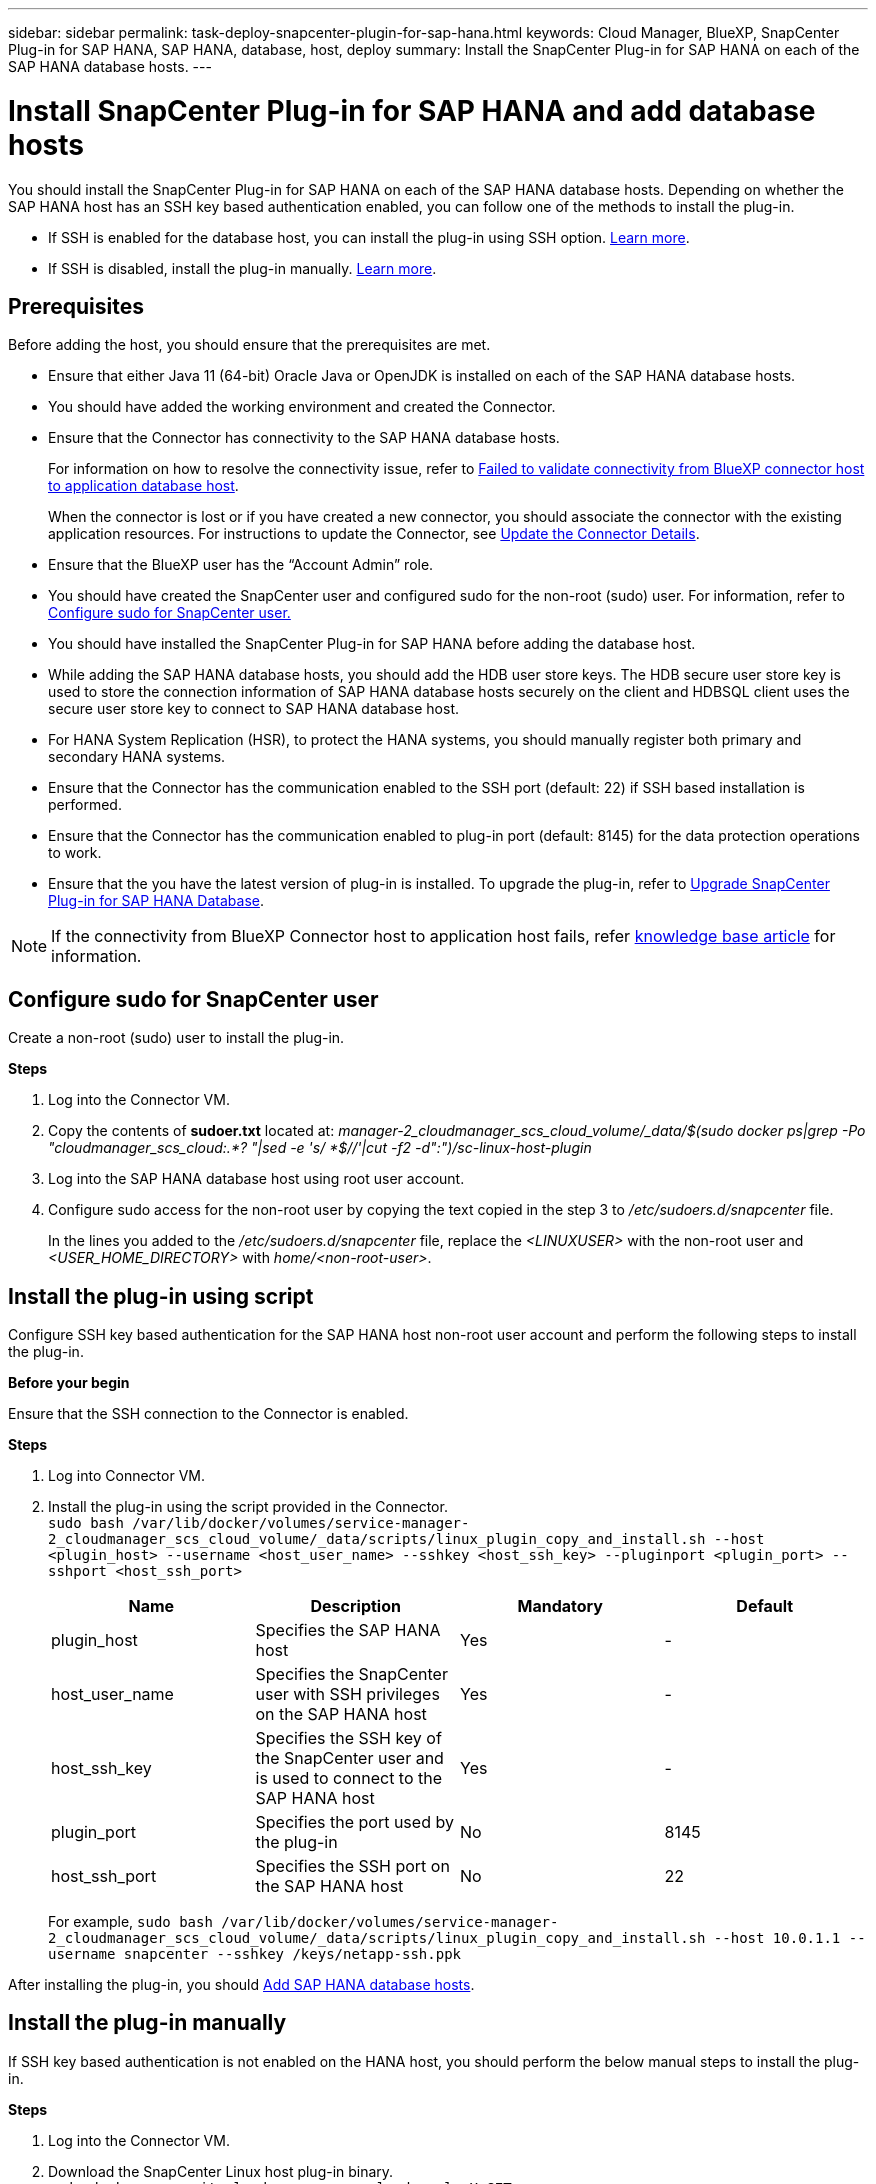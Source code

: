 ---
sidebar: sidebar
permalink: task-deploy-snapcenter-plugin-for-sap-hana.html
keywords: Cloud Manager, BlueXP, SnapCenter Plug-in for SAP HANA, SAP HANA, database, host, deploy
summary:  Install the SnapCenter Plug-in for SAP HANA on each of the SAP HANA database hosts.
---

= Install SnapCenter Plug-in for SAP HANA and add database hosts 
:hardbreaks:
:nofooter:
:icons: font
:linkattrs:
:imagesdir: ./media/

[.lead]
You should install the SnapCenter Plug-in for SAP HANA on each of the SAP HANA database hosts. Depending on whether the SAP HANA host has an SSH key based authentication enabled, you can follow one of the methods to install the plug-in.

* If SSH is enabled for the database host, you can install the plug-in using SSH option. <<Install the plug-in using script, Learn more>>.
* If SSH is disabled, install the plug-in manually. <<Install the plug-in manually, Learn more>>.

== Prerequisites

Before adding the host, you should ensure that the prerequisites are met.

* Ensure that either Java 11 (64-bit) Oracle Java or OpenJDK is installed on each of the SAP HANA database hosts.
* You should have added the working environment and created the Connector.
* Ensure that the Connector has connectivity to the SAP HANA database hosts.
+
For information on how to resolve the connectivity issue, refer to link:https://kb.netapp.com/Advice_and_Troubleshooting/Data_Protection_and_Security/SnapCenter/Cloud_Backup_Application_Failed_to_validate_connectivity_from_BlueXP_connector_host_to_application_database_host[Failed to validate connectivity from BlueXP connector host to application database host].
+
When the connector is lost or if you have created a new connector, you should associate the connector with the existing application resources. For instructions to update the Connector, see link:task-manage-cloud-native-app-data.html#update-the-connector-details[Update the Connector Details].
* Ensure that the BlueXP user has the “Account Admin” role.
* You should have created the SnapCenter user and configured sudo for the non-root (sudo) user. For information, refer to link:task-deploy-snapcenter-plugin-for-sap-hana.html#configure-sudo-for-snapcenter-user[Configure sudo for SnapCenter user.]
* You should have installed the SnapCenter Plug-in for SAP HANA before adding the database host. 
* While adding the SAP HANA database hosts, you should add the HDB user store keys. The HDB secure user store key is used to store the connection information of SAP HANA database hosts securely on the client and HDBSQL client uses the secure user store key to connect to SAP HANA database host.  
* For HANA System Replication (HSR), to protect the HANA systems, you should manually register both primary and secondary HANA systems.
* Ensure that the Connector has the communication enabled to the SSH port (default: 22) if SSH based installation is performed.
* Ensure that the Connector has the communication enabled to plug-in port (default: 8145) for the data protection operations to work.
* Ensure that the you have the latest version of plug-in is installed. To upgrade the plug-in, refer to <<Upgrade SnapCenter Plug-in for SAP HANA Database>>.

NOTE: If the connectivity from BlueXP Connector host to application host fails, refer https://kb.netapp.com/Advice_and_Troubleshooting/Data_Protection_and_Security/SnapCenter/Cloud_Backup_Application_Failed_to_validate_connectivity_from_BlueXP_connector_host_to_application_database_host[knowledge base article^] for information.

== Configure sudo for SnapCenter user

Create a non-root (sudo) user to install the plug-in.

*Steps*

. Log into the Connector VM.
. Copy the contents of *sudoer.txt* located at: _manager-2_cloudmanager_scs_cloud_volume/_data/$(sudo docker ps|grep -Po "cloudmanager_scs_cloud:.*? "|sed -e 's/ *$//'|cut -f2 -d":")/sc-linux-host-plugin_
. Log into the SAP HANA database host using root user account.
. Configure sudo access for the non-root user by copying the text copied in the step 3 to _/etc/sudoers.d/snapcenter_ file.
+
In the lines you added to the _/etc/sudoers.d/snapcenter_ file, replace the _<LINUXUSER>_ with the non-root user and _<USER_HOME_DIRECTORY>_ with _home/<non-root-user>_.

== Install the plug-in using script

Configure SSH key based authentication for the SAP HANA host non-root user account and perform the following steps to install the plug-in.

*Before your begin*

Ensure that the SSH connection to the Connector is enabled.

*Steps*

. Log into Connector VM.
. Install the plug-in using the script provided in the Connector.
`sudo bash  /var/lib/docker/volumes/service-manager-2_cloudmanager_scs_cloud_volume/_data/scripts/linux_plugin_copy_and_install.sh --host <plugin_host> --username <host_user_name> --sshkey <host_ssh_key> --pluginport <plugin_port> --sshport <host_ssh_port>`
+
|===
|Name | Description | Mandatory | Default 

a|
plugin_host 
a|
Specifies the SAP HANA host 
a|
Yes
a|
-
a|
host_user_name
a|
Specifies the SnapCenter user with SSH privileges on the SAP HANA host
a|
Yes
a|
-
a|
host_ssh_key
a|
Specifies the SSH key of the SnapCenter user and is used to connect to the SAP HANA host
a|
Yes
a|
-
a|
plugin_port
a|
Specifies the port used by the plug-in   
a|
No
a|
8145
a|
host_ssh_port 
a|
Specifies the SSH port on the SAP HANA host 
a|
No
a|
22
|===
For example, `sudo bash /var/lib/docker/volumes/service-manager-2_cloudmanager_scs_cloud_volume/_data/scripts/linux_plugin_copy_and_install.sh --host 10.0.1.1 --username snapcenter --sshkey /keys/netapp-ssh.ppk`

After installing the plug-in, you should <<Add SAP HANA database hosts>>.

== Install the plug-in manually

If SSH key based authentication is not enabled on the HANA host, you should perform the below manual steps to install the plug-in.

*Steps*

. Log into the Connector VM.
. Download the SnapCenter Linux host plug-in binary.
`sudo docker exec -it cloudmanager_scs_cloud curl -X GET 'http://127.0.0.1/deploy/downloadLinuxPlugin'`
+
The plug-in binary is available at: _cd /var/lib/docker/volumes/service-manager-2_cloudmanager_scs_cloud_volume/_data/$(sudo docker ps|grep -Po "cloudmanager_scs_cloud:.*? "|sed -e 's/ *$//'|cut -f2 -d":")/sc-linux-host-plugin_
. Copy _snapcenter_linux_host_plugin_scs.bin_ from the above path to _/home/<non root user (sudo)>/.sc_netapp_ path for each of the SAP HANA database hosts either using scp or other alternate methods.
. Log into the SAP HANA database host using the non-root (sudo) account.
. Change directory to _/home/<non root user>/.sc_netapp/_ and run the following command to enable execute permissions for the binary.
`chmod +x snapcenter_linux_host_plugin_scs.bin`
. Install the SAP HANA plug-in as a sudo SnapCenter user.
`./snapcenter_linux_host_plugin_scs.bin -i silent -DSPL_USER=<non-root>`
. Copy _certificate.p12_ from _<base_mount_path>/client/certificate/_ path of the Connector VM to _/var/opt/snapcenter/spl/etc/_ on the plug-in host.
. Navigate to _/var/opt/snapcenter/spl/etc_ and execute the keytool command to import the certificate.
`keytool -v -importkeystore -srckeystore certificate.p12 -srcstoretype PKCS12 -destkeystore keystore.jks -deststoretype JKS -srcstorepass snapcenter -deststorepass snapcenter -srcalias agentcert -destalias agentcert -noprompt`
. Restart SPL: `systemctl restart spl`
. Validate that the plug-in is reachable from the Connector by running the below command from the Connector.
`docker exec -it cloudmanager_scs_cloud curl -ik \https://<FQDN or IP of the plug-in host>:<plug-in port>/PluginService/Version --cert  config/client/certificate/certificate.pem --key /config/client/certificate/key.pem`

After installing the plug-in, you should <<Add SAP HANA database hosts>>.

== Upgrade SnapCenter Plug-in for SAP HANA Database

You should upgrade the SnapCenter Plug-in for SAP HANA database to gain access to the latest new features and enhancements.

*Before you begin*

* Ensure that there are no operations running on the host.

*Steps*

. Log in to Connector VM.
. Run the following script.
`/var/lib/docker/volumes/service-manager-2_cloudmanager_scs_cloud_volume/_data/scripts/linux_plugin_copy_and_install.sh --host <plugin_host> --username <host_user_name> --sshkey <host_ssh_key> --pluginport <plugin_port> --sshport <host_ssh_port> --upgrade`

== Add SAP HANA database hosts

You should manually add SAP HANA database hosts to assign policies and create backups. Auto discovery of SAP HANA database host is not supported.

*Steps*

.	In the *BlueXP* UI, click *Protection* > *Backup and recovery* > *Applications*.
.	Click *Discover Applications*.
.	Select *Cloud Native* > *SAP HANA* and click *Next*.
.	In the *Applications* page, click *Add System*.  
.	In the *System Details* page, perform the following actions:
..	Select the System Type as Multi-tenant database container or Single Container.
..	Enter the SAP HANA system name.
..	Specify the SID of the SAP HANA system.
..	(Optional) Modify HDBSQL OS user.
..	Select Plug-in host.  
(Optional) If the host is not added or if you want to add multiple hosts, click *Add Plug-in Host*.
..	If HANA system is configured with HANA System replication, enable *HANA System Replication (HSR) System*.
..	Click *HDB Secure User Store Keys* text box to add user store keys details.
+
Specify the key name, system details, username, and password and click *Add Key*.
+
You can delete or modify the user store keys.
.   Click *Next*.
.	In the *Storage Footprint* page, click *Add Storage* and perform the following:
..	Select the working environment and specify the NetApp account.
+
Go to *Canvas* page to add a new working environment
..	Select the required volumes.
..	Click *Add Storage*.
.	Review all the details and click *Add System*.

NOTE: The filter to view a specific host does not work. When you specify a host name in the filter, all the hosts are displayed.

You can modify or remove the SAP HANA systems from the UI and also by using REST API.  

Before removing the SAP HANA system, you should delete all the associated backups and remove the protection.

=== Delete SAP HANA database host
You can remove the SAP HANA database host using only REST APIs.

*Steps*

. Delete all the systems associated with the SAP HANA database host using the UI or by using the below REST API.
`DELETE /saphana/anf/systems/(id)`
. Perform the following steps to remove the SAP HANA database host.
.. Use GET REST API to get the ID of the SAP HANA database host that must be deleted.
`GET /saphana/hosts`
   `{`
    `"num_records": 1,`
    `"records": [`
        `{`
            `"id": "c9a6849f-29ea-45c5-a17f-a1e78ad2a30e",`   
            `"host_name": "galaxy-vm134.netapp.com",`
            `"port": 443,`
            `"agent_id": "n3TrgkGvnTOFTJJNBxeh3oPxG8AcrcHeclients"`
        `}`
    `]`
`}`
.. Delete the SAP HANA database host by passing the ID from the below REST API.
`DELETE /saphana/hosts/(id)`
.. Uninstall the SAP HANA Linux plug-in on the database host using the below command.
`/opt/NetApp/snapcenter/spl/installation/plugins/uninstall`

=== Add Non-Data Volumes
After adding the multi-tenant database container or single container type SAP HANA system, you can add the Non-Data Volumes of the HANA system.

You can add these resources to resource groups to perform data protection operations after you discover the SAP HANA databases that are available.

*Steps*

.   In the *BlueXP* UI, click *Protection* > *Backup and recovery* > *Applications*.
.	Click *Discover Applications*.
.	Select *Cloud Native* > *SAP HANA* and click *Next*.
.	In the *Applications* page, click image:icon-action.png[icon to select the action] corresponding to the system for which you want to add the Non-Data Volumes and select *Manage System* > *Non-Data Volume*.

=== Add  Global Non-Data Volumes
After adding the multi-tenant database container or single container type SAP HANA system, you can add the Global Non-Data Volumes of the HANA system.

*Steps*

.	In the *BlueXP* UI, click *Protection* > *Backup and recovery* > *Applications*.
.	Click *Discover Applications*.
.	Select *Cloud Native* > *SAP HANA* and click *Next*.
.	In the *Applications* page, click *Add System*.
.	In the *System Details* page, perform the following actions:
..	From System Type drop-down, select *Global Non-Data Volume*.
..	Enter the SAP HANA system name.
..	Specify the associated SIDs of the SAP HANA system.
..	Select the plug-in host
+
(Optional) To add multiple hosts, click on *Add Plug-in Host* and specify the host name and port and click *Add Host*.
..	Click *Next*.
..	Review all the details and click *Add System*.  

=== Modify SAP HANA database host
After adding the SAP HANA database host, you can modify the hostname or the plug-in port using REST API.

*Steps*

. Use GET REST API to get the ID of the SAP HANA database host that must be deleted.
   `GET /saphana/hosts`
   `{`
    `"num_records": 1,`
    `"records": [`
        `{`
            `"id": "c9a6849f-29ea-45c5-a17f-a1e78ad2a30e",`   
            `"host_name": "galaxy-vm134.netapp.com",`
            `"port": 443,`
            `"agent_id": "n3TrgkGvnTOFTJJNBxeh3oPxG8AcrcHeclients"`
        `}`
    `]`
`}`
. Modify the hostname or plug-in port using the below PATCH API.
`PATCH /saphana/hosts/(id)`
